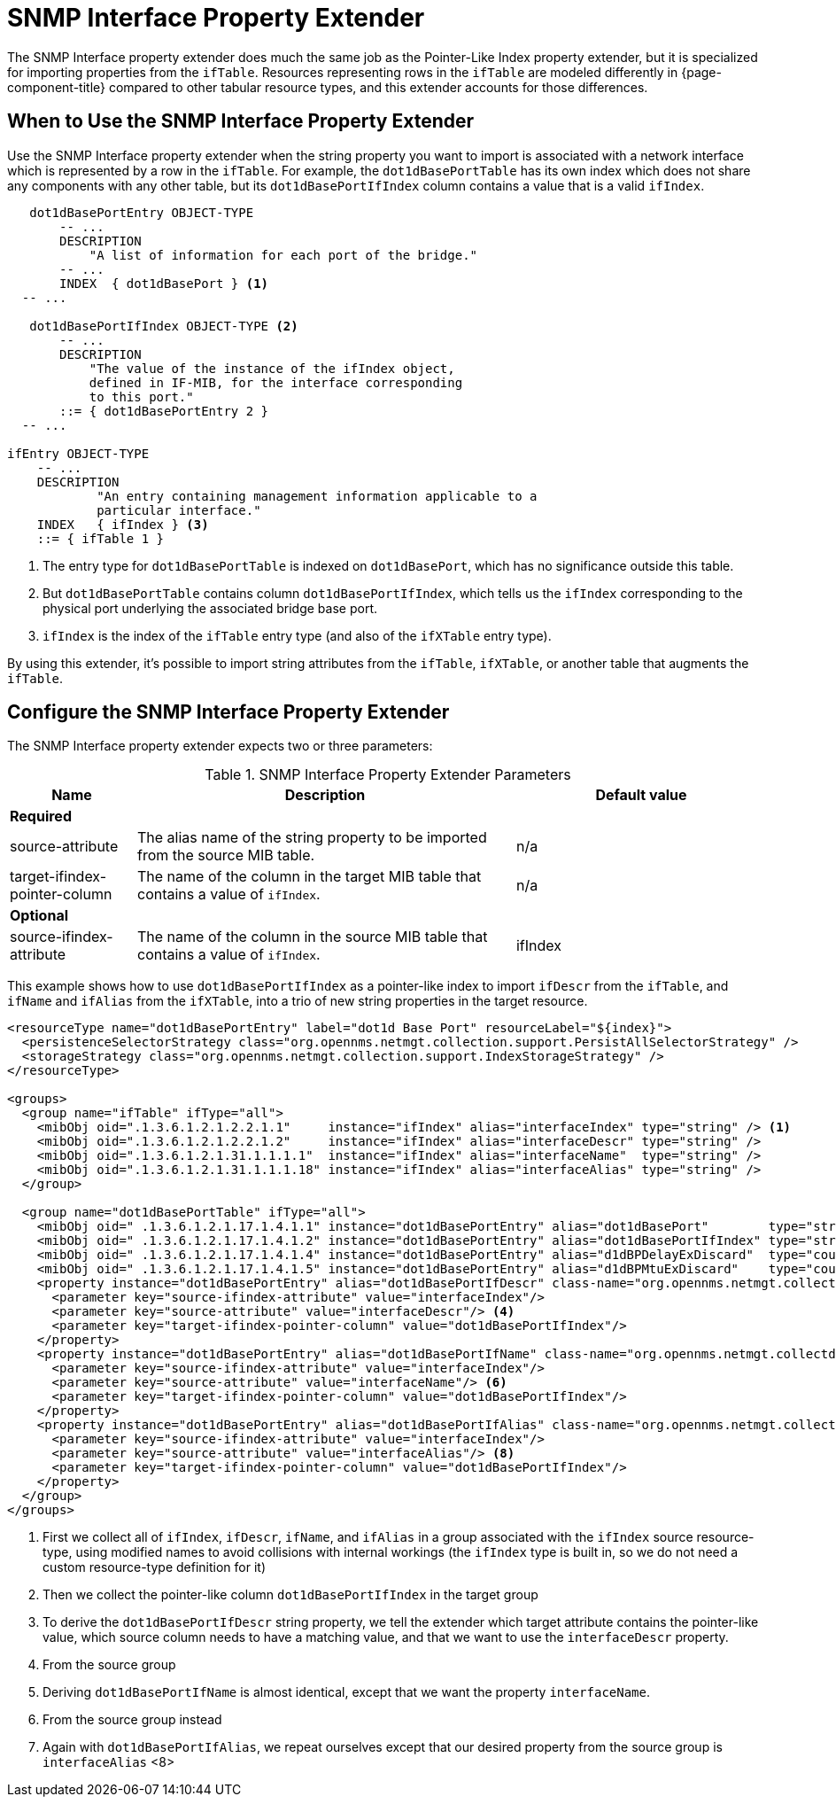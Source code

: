 = SNMP Interface Property Extender

The SNMP Interface property extender does much the same job as the Pointer-Like Index property extender, but it is specialized for importing properties from the `ifTable`.
Resources representing rows in the `ifTable` are modeled differently in {page-component-title} compared to other tabular resource types, and this extender accounts for those differences.

== When to Use the SNMP Interface Property Extender

Use the SNMP Interface property extender when the string property you want to import is associated with a network interface which is represented by a row in the `ifTable`.
For example, the `dot1dBasePortTable` has its own index which does not share any components with any other table, but its `dot1dBasePortIfIndex` column contains a value that is a valid `ifIndex`.

[source, snmp-mib]
----
   dot1dBasePortEntry OBJECT-TYPE
       -- ...
       DESCRIPTION
           "A list of information for each port of the bridge."
       -- ...
       INDEX  { dot1dBasePort } <1>
  -- ...

   dot1dBasePortIfIndex OBJECT-TYPE <2>
       -- ...
       DESCRIPTION
           "The value of the instance of the ifIndex object,
           defined in IF-MIB, for the interface corresponding
           to this port."
       ::= { dot1dBasePortEntry 2 }
  -- ...

ifEntry OBJECT-TYPE
    -- ...
    DESCRIPTION
            "An entry containing management information applicable to a
            particular interface."
    INDEX   { ifIndex } <3>
    ::= { ifTable 1 }
----
<1> The entry type for `dot1dBasePortTable` is indexed on `dot1dBasePort`, which has no significance outside this table.
<2> But `dot1dBasePortTable` contains column `dot1dBasePortIfIndex`, which tells us the `ifIndex` corresponding to the physical port underlying the associated bridge base port.
<3> `ifIndex` is the index of the `ifTable` entry type (and also of the `ifXTable` entry type).

By using this extender, it's possible to import string attributes from the `ifTable`, `ifXTable`, or another table that augments the `ifTable`.

== Configure the SNMP Interface Property Extender

The SNMP Interface property extender expects two or three parameters:

.SNMP Interface Property Extender Parameters
[options="header", cols="1,3,2"]
|===
| Name
| Description
| Default value

3+| *Required*

| source-attribute
| The alias name of the string property to be imported from the source MIB table.
| n/a

| target-ifindex-pointer-column
| The name of the column in the target MIB table that contains a value of `ifIndex`.
| n/a

3+| *Optional*

| source-ifindex-attribute
| The name of the column in the source MIB table that contains a value of `ifIndex`.
| ifIndex
|===

This example shows how to use `dot1dBasePortIfIndex` as a pointer-like index to import `ifDescr` from the `ifTable`, and `ifName` and `ifAlias` from the `ifXTable`, into a trio of new string properties in the target resource.

[source, xml]
----
<resourceType name="dot1dBasePortEntry" label="dot1d Base Port" resourceLabel="${index}">
  <persistenceSelectorStrategy class="org.opennms.netmgt.collection.support.PersistAllSelectorStrategy" />
  <storageStrategy class="org.opennms.netmgt.collection.support.IndexStorageStrategy" />
</resourceType>

<groups>
  <group name="ifTable" ifType="all">
    <mibObj oid=".1.3.6.1.2.1.2.2.1.1"     instance="ifIndex" alias="interfaceIndex" type="string" /> <1>
    <mibObj oid=".1.3.6.1.2.1.2.2.1.2"     instance="ifIndex" alias="interfaceDescr" type="string" />
    <mibObj oid=".1.3.6.1.2.1.31.1.1.1.1"  instance="ifIndex" alias="interfaceName"  type="string" />
    <mibObj oid=".1.3.6.1.2.1.31.1.1.1.18" instance="ifIndex" alias="interfaceAlias" type="string" />
  </group>

  <group name="dot1dBasePortTable" ifType="all">
    <mibObj oid=" .1.3.6.1.2.1.17.1.4.1.1" instance="dot1dBasePortEntry" alias="dot1dBasePort"        type="string" />
    <mibObj oid=" .1.3.6.1.2.1.17.1.4.1.2" instance="dot1dBasePortEntry" alias="dot1dBasePortIfIndex" type="string" /> <2>
    <mibObj oid=" .1.3.6.1.2.1.17.1.4.1.4" instance="dot1dBasePortEntry" alias="d1dBPDelayExDiscard"  type="counter" />
    <mibObj oid=" .1.3.6.1.2.1.17.1.4.1.5" instance="dot1dBasePortEntry" alias="d1dBPMtuExDiscard"    type="counter" />
    <property instance="dot1dBasePortEntry" alias="dot1dBasePortIfDescr" class-name="org.opennms.netmgt.collectd.InterfaceSnmpPropertyExtender"> <3>
      <parameter key="source-ifindex-attribute" value="interfaceIndex"/>
      <parameter key="source-attribute" value="interfaceDescr"/> <4>
      <parameter key="target-ifindex-pointer-column" value="dot1dBasePortIfIndex"/>
    </property>
    <property instance="dot1dBasePortEntry" alias="dot1dBasePortIfName" class-name="org.opennms.netmgt.collectd.InterfaceSnmpPropertyExtender"> <5>
      <parameter key="source-ifindex-attribute" value="interfaceIndex"/>
      <parameter key="source-attribute" value="interfaceName"/> <6>
      <parameter key="target-ifindex-pointer-column" value="dot1dBasePortIfIndex"/>
    </property>
    <property instance="dot1dBasePortEntry" alias="dot1dBasePortIfAlias" class-name="org.opennms.netmgt.collectd.InterfaceSnmpPropertyExtender"> <7>
      <parameter key="source-ifindex-attribute" value="interfaceIndex"/>
      <parameter key="source-attribute" value="interfaceAlias"/> <8>
      <parameter key="target-ifindex-pointer-column" value="dot1dBasePortIfIndex"/>
    </property>
  </group>
</groups>
----
<1> First we collect all of `ifIndex`, `ifDescr`, `ifName`, and `ifAlias` in a group associated with the `ifIndex` source resource-type, using modified names to avoid collisions with internal workings (the `ifIndex` type is built in, so we do not need a custom resource-type definition for it)
<2> Then we collect the pointer-like column `dot1dBasePortIfIndex` in the target group
<3> To derive the `dot1dBasePortIfDescr` string property, we tell the extender which target attribute contains the pointer-like value, which source column needs to have a matching value, and that we want to use the `interfaceDescr` property.
<4> From the source group
<5> Deriving `dot1dBasePortIfName` is almost identical, except that we want the property `interfaceName`.
<6> From the source group instead
<7> Again with `dot1dBasePortIfAlias`, we repeat ourselves except that our desired property from the source group is `interfaceAlias` <8>
